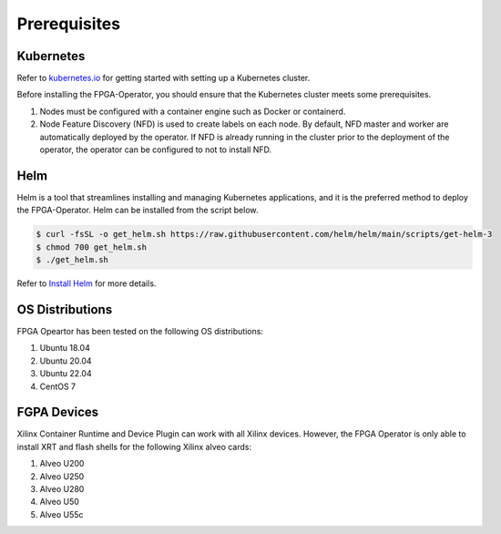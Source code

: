 .. 
   Copyright (C) 2023, Advanced Micro Devices, Inc. - All rights reserved
  
   Licensed under the Apache License, Version 2.0 (the "License");
   you may not use this file except in compliance with the License.
   You may obtain a copy of the License at
  
       http://www.apache.org/licenses/LICENSE-2.0
  
   Unless required by applicable law or agreed to in writing, software
   distributed under the License is distributed on an "AS IS" BASIS,
   WITHOUT WARRANTIES OR CONDITIONS OF ANY KIND, either express or implied.
   See the License for the specific language governing permissions and
   limitations under the License.

.. _prerequisites.rst:

Prerequisites
-------------

Kubernetes
~~~~~~~~~~

Refer to `kubernetes.io <https://kubernetes.io/docs/setup/>`_ for getting started with setting up a Kubernetes cluster.

Before installing the FPGA-Operator, you should ensure that the Kubernetes cluster meets some prerequisites.

#. Nodes must be configured with a container engine such as Docker or containerd.
#. Node Feature Discovery (NFD) is used to create labels on each node. By default, NFD master and worker are automatically deployed by the operator. If NFD is already running in the cluster prior to the deployment of the operator, the operator can be configured to not to install NFD.


Helm
~~~~
Helm is a tool that streamlines installing and managing Kubernetes applications, and it is the preferred method to deploy the FPGA-Operator.
Helm can be installed from the script below.

.. code-block:: bash

    $ curl -fsSL -o get_helm.sh https://raw.githubusercontent.com/helm/helm/main/scripts/get-helm-3
    $ chmod 700 get_helm.sh
    $ ./get_helm.sh


Refer to `Install Helm <https://helm.sh/docs/intro/install/>`_ for more details.

OS Distributions
~~~~~~~~~~~~~~~~
FPGA Opeartor has been tested on the following OS distributions:

#. Ubuntu 18.04
#. Ubuntu 20.04
#. Ubuntu 22.04
#. CentOS 7

FGPA Devices
~~~~~~~~~~~~
Xilinx Container Runtime and Device Plugin can work with all Xilinx devices.
However, the FPGA Operator is only able to install XRT and flash shells for the following Xilinx alveo cards:

#. Alveo U200
#. Alveo U250
#. Alveo U280
#. Alveo U50
#. Alveo U55c
